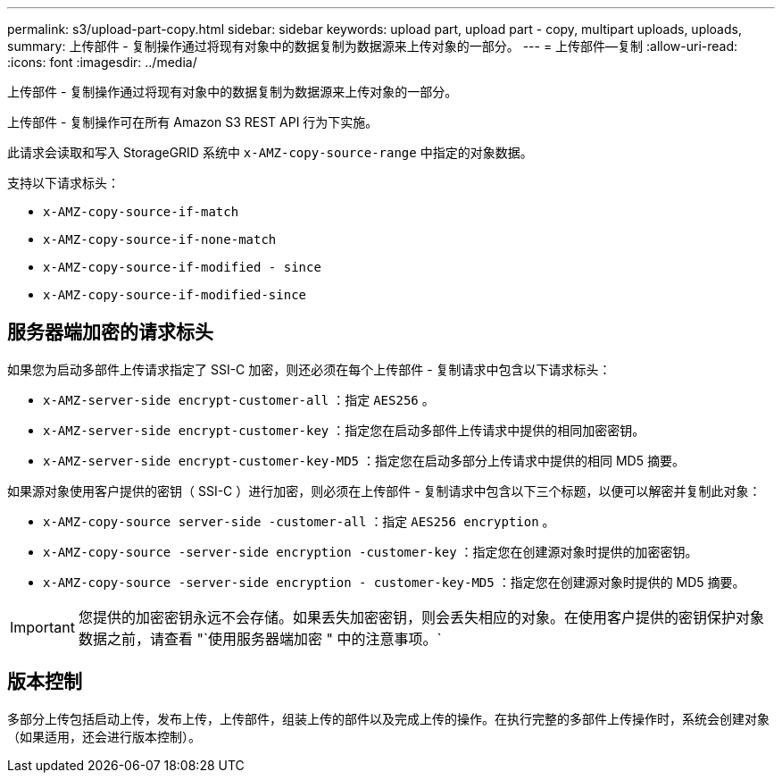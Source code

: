 ---
permalink: s3/upload-part-copy.html 
sidebar: sidebar 
keywords: upload part, upload part - copy, multipart uploads, uploads, 
summary: 上传部件 - 复制操作通过将现有对象中的数据复制为数据源来上传对象的一部分。 
---
= 上传部件—复制
:allow-uri-read: 
:icons: font
:imagesdir: ../media/


[role="lead"]
上传部件 - 复制操作通过将现有对象中的数据复制为数据源来上传对象的一部分。

上传部件 - 复制操作可在所有 Amazon S3 REST API 行为下实施。

此请求会读取和写入 StorageGRID 系统中 `x-AMZ-copy-source-range` 中指定的对象数据。

支持以下请求标头：

* `x-AMZ-copy-source-if-match`
* `x-AMZ-copy-source-if-none-match`
* `x-AMZ-copy-source-if-modified - since`
* `x-AMZ-copy-source-if-modified-since`




== 服务器端加密的请求标头

如果您为启动多部件上传请求指定了 SSI-C 加密，则还必须在每个上传部件 - 复制请求中包含以下请求标头：

* `x-AMZ-server-side encrypt-customer-all` ：指定 `AES256` 。
* `x-AMZ-server-side encrypt-customer-key` ：指定您在启动多部件上传请求中提供的相同加密密钥。
* `x-AMZ-server-side encrypt-customer-key-MD5` ：指定您在启动多部分上传请求中提供的相同 MD5 摘要。


如果源对象使用客户提供的密钥（ SSI-C ）进行加密，则必须在上传部件 - 复制请求中包含以下三个标题，以便可以解密并复制此对象：

* `x-AMZ-copy-source​ server-side​ -customer-all` ：指定 `AES256 encryption​` 。
* `x-AMZ-copy-source​ -server-side encryption -customer-key` ：指定您在创建源对象时提供的加密密钥。
* `x-AMZ-copy-source​ -server-side encryption - customer-key-MD5` ：指定您在创建源对象时提供的 MD5 摘要。



IMPORTANT: 您提供的加密密钥永远不会存储。如果丢失加密密钥，则会丢失相应的对象。在使用客户提供的密钥保护对象数据之前，请查看 "`使用服务器端加密 " 中的注意事项。`



== 版本控制

多部分上传包括启动上传，发布上传，上传部件，组装上传的部件以及完成上传的操作。在执行完整的多部件上传操作时，系统会创建对象（如果适用，还会进行版本控制）。
